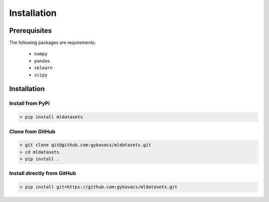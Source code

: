 Installation
************

Prerequisites
=============

The following packages are requirements:

    * ``numpy``
    * ``pandas``
    * ``sklearn``
    * ``scipy``

Installation
============

Install from PyPi
^^^^^^^^^^^^^^^^^

.. code-block:: bash

    > pip install mldatasets

Clone from GitHub
^^^^^^^^^^^^^^^^^

.. code-block:: bash

    > git clone git@github.com:gykovacs/mldatasets.git
    > cd mldatasets
    > pip install .

Install directly from GitHub
^^^^^^^^^^^^^^^^^^^^^^^^^^^^

.. code-block:: bash

    > pip install git+https://github.com:gykovacs/mldatasets.git

